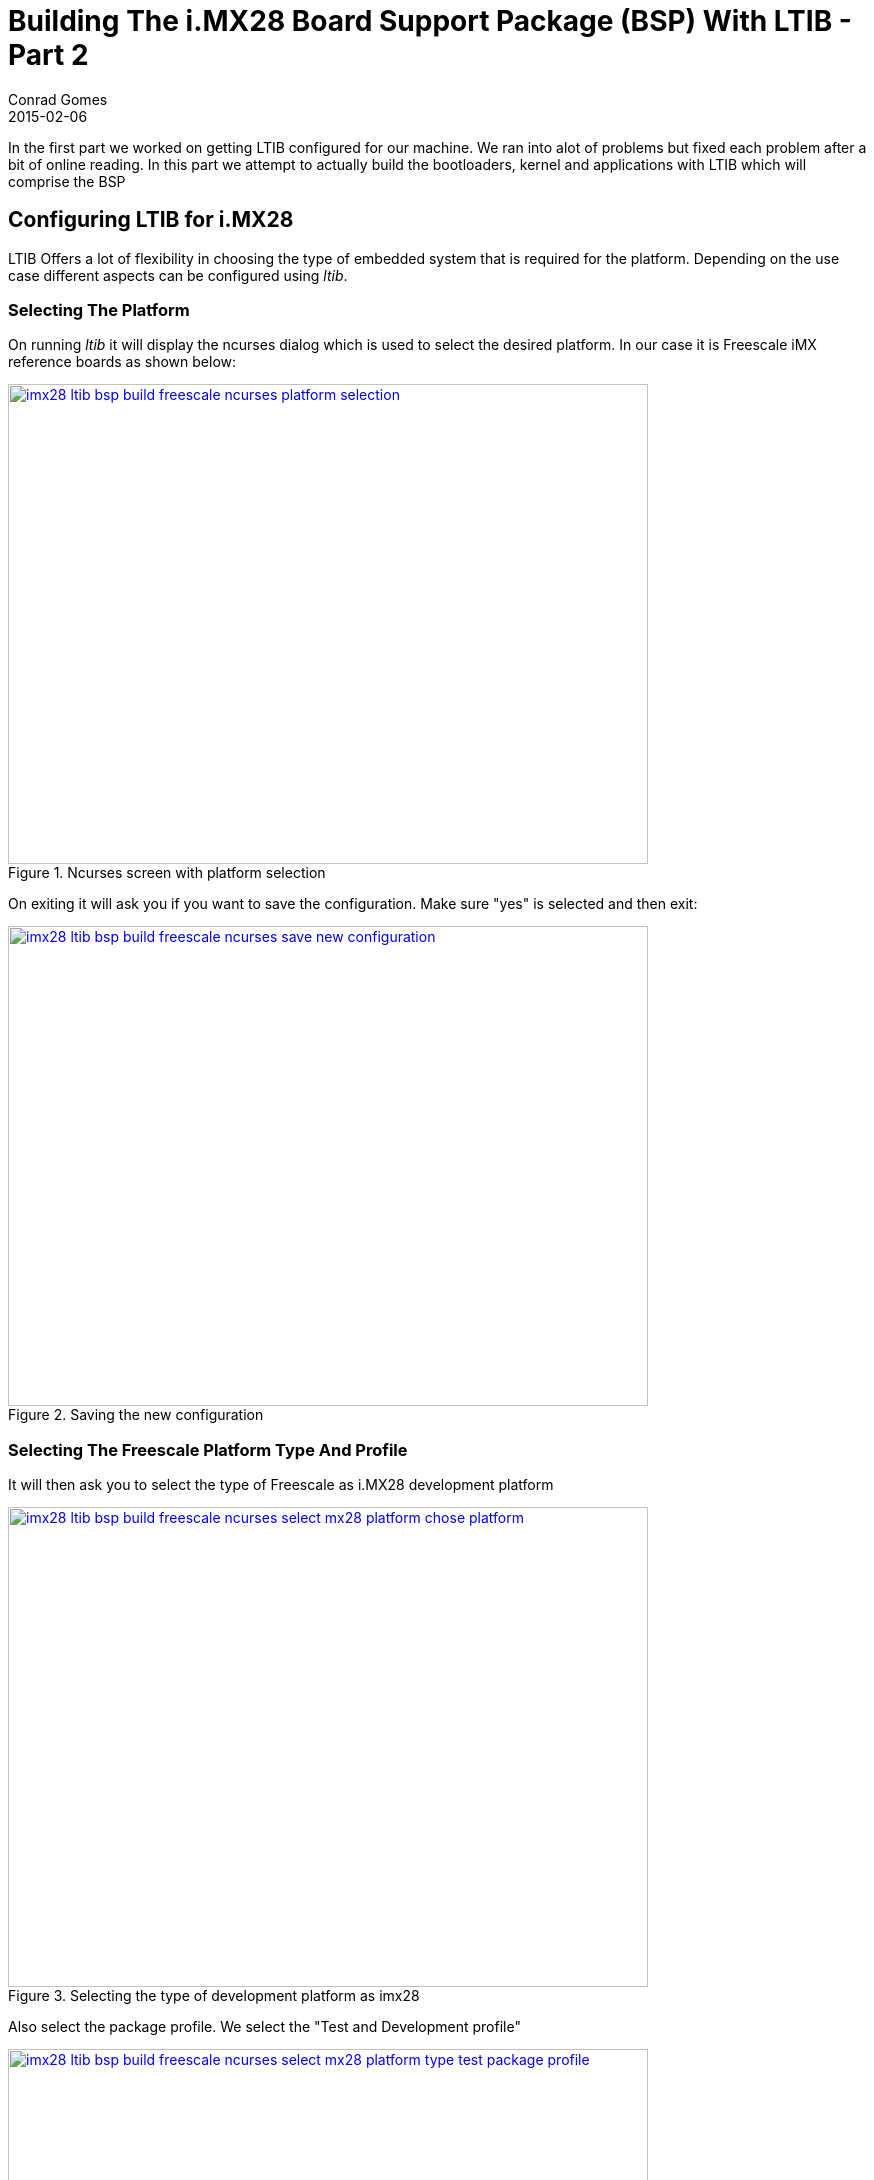 =  Building The i.MX28 Board Support Package (BSP) With LTIB - Part 2
Conrad Gomes
2015-02-06
:awestruct-tags: [linux, i.mx28]
:excerpt: In the first part we worked on getting LTIB configured for our machine. We ran into alot of problems but fixed each problem after a bit of online reading. In this part we attempt to actually build the bootloaders, kernel and applications with LTIB which will comprise the BSP
:awestruct-excerpt: {excerpt}
:awestruct-imagesdir: ../../../../../images
:icons: font
:freescale-link: http://www.freescale.com
:imx28-sw-link: http://www.freescale.com/webapp/sps/site/prod_summary.jsp?code=IMX28_SW
:L2.6.35_1.1.0_130130_source.tar.gz-link: https://cache.freescale.com/secured/bsps/L2.6.35_1.1.0_130130_source.tar.gz?__gda__=1422449362_604ff540ab9c9bf39462e7e943e021e3&fileExt=.gz
:ltib-intro-link: http://ltib.org/home-intro
:ltib-faq-link: http://ltib.org/documentation-LtibFaq
:ltib-ubuntu-patch-forum-link: https://community.freescale.com/docs/DOC-93454
:ltib-dead-link-installation: https://community.freescale.com/thread/308278
:importgeek-imx-ltib-common-errors-link: https://importgeek.wordpress.com/2014/08/21/imx-ltib-common-errors/

{excerpt}

== Configuring LTIB for i.MX28

LTIB Offers a lot of flexibility in choosing the type of embedded system that
is required for the platform. Depending on the use case different aspects can
be configured using _ltib_. 

=== Selecting The Platform

On running _ltib_ it will display the ncurses dialog which is used to select
the desired platform. In our case it is Freescale iMX reference boards as shown
below:

====
[[imx28-ltib-bsp-build-freescale-ncurses-platform-selection]]
.Ncurses screen with platform selection
image::imx28-ltib-bsp-build-freescale-ncurses-platform-selection.png[width="640", height="480", align="center", link={awestruct-imagesdir}/imx28-ltib-bsp-build-freescale-ncurses-platform-selection.png]
====

On exiting it will ask you if you want to save the configuration. Make sure 
"yes" is selected and then exit:

====
[[imx28-ltib-bsp-build-freescale-ncurses-save-new-configuration]]
.Saving the new configuration
image::imx28-ltib-bsp-build-freescale-ncurses-save-new-configuration.png[width="640", height="480", align="center", link={awestruct-imagesdir}/imx28-ltib-bsp-build-freescale-ncurses-save-new-configuration.png]
====

=== Selecting The Freescale Platform Type And Profile

It will then ask you to select the type of Freescale as i.MX28 development platform

====
[[imx28-ltib-bsp-build-freescale-ncurses-select-mx28-platform-chose-platform]]
.Selecting the type of development platform as imx28
image::imx28-ltib-bsp-build-freescale-ncurses-select-mx28-platform-chose-platform.png[width="640", height="480", align="center", link={awestruct-imagesdir}/imx28-ltib-bsp-build-freescale-ncurses-select-mx28-platform-chose-platform.png]
====

Also select the package profile. We select the "Test and Development profile"
====
[[imx28-ltib-bsp-build-freescale-ncurses-select-mx28-platform-type-test-package-profile]]
.Selecting the type of profile as "Test and Development profile"
image::imx28-ltib-bsp-build-freescale-ncurses-select-mx28-platform-type-test-package-profile.png[width="640", height="480", align="center", link={awestruct-imagesdir}/imx28-ltib-bsp-build-freescale-ncurses-select-mx28-platform-type-test-package-profile.png]
====

On exiting it will ask you if you want to save the configuration. Make sure 
"yes" is selected and then exit:

====
[[imx28-ltib-bsp-build-freescale-ncurses-platform-selection-save-new-configuration]]
.Saving the new configuration of development platform
image::imx28-ltib-bsp-build-freescale-ncurses-platform-selection-save-new-configuration.png[width="640", height="480", align="center", link={awestruct-imagesdir}/imx28-ltib-bsp-build-freescale-ncurses-platform-selection-save-new-configuration.png]
====

=== Configuring The Freescale i.MX28 Board Package

We see the ncurses configuration page for the i.MX28 board. From here the various
features of the board can be configured.

====
[[imx28-ltib-bsp-build-freescale-ncurses-mx28-board-configuration]]
.Saving the new configuration of development platform
image::imx28-ltib-bsp-build-freescale-ncurses-mx28-board-configuration[width="640", height="480", align="center", link={awestruct-imagesdir}/imx28-ltib-bsp-build-freescale-ncurses-mx28-board-configuration.png]
====

